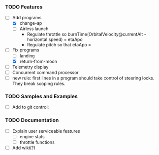 *** TODO Features
    - [ ] Add programs
      - [X] change-ap
      - [ ] Airless launch
        - Regulate throttle so burnTime(OrbitalVelocity@currentAlt - horizontal speed) = etaApo
        - Regulate pitch so that etaApo = 
    - [ ] Fix programs
      - [ ] landing
      - [X] return-from-moon
    - [ ] Telemetry display
    - [ ] Concurrent command processor
    - [ ] new rule: first lines in a program should take control of steering locks.  They break scoping rules.

*** TODO Samples and Examples
    - [ ] Add to git control:

*** TODO Documentation
    - [ ] Explain user serviceable features
      - [ ] engine stats
      - [ ] throttle functions
    - [ ] Add wiki(?)

